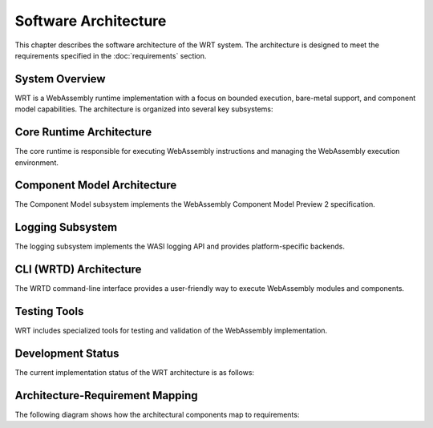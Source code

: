 Software Architecture
=====================

This chapter describes the software architecture of the WRT system. The architecture is designed to meet the requirements specified in the :doc:`requirements` section.

System Overview
---------------

WRT is a WebAssembly runtime implementation with a focus on bounded execution, bare-metal support, and component model capabilities. The architecture is organized into several key subsystems:

.. spec:: System Component Diagram
   :id: SPEC_001
   :links: REQ_001, REQ_003, REQ_014, REQ_018
   
   .. uml:: _static/system_components.puml
      :alt: WRT System Components
      :width: 100%

   The WRT system is comprised of the following main components:
   
   1. Core Runtime - The foundational WebAssembly execution engine
      - Traditional Engine - Stack-based execution engine
      - Stackless Engine - State machine-based execution engine for bounded execution
   2. Component Model - The implementation of WebAssembly Component Model Preview 2
   3. WASI Interfaces - Platform-specific implementations of WASI APIs
   4. CLI (WRTD) - Command-line interface for running WebAssembly modules


Core Runtime Architecture
-------------------------

The core runtime is responsible for executing WebAssembly instructions and managing the WebAssembly execution environment.

.. spec:: Core Runtime Execution Flow
   :id: SPEC_006
   :links: REQ_001, REQ_003, REQ_007
   
   .. uml:: _static/component_flow.puml
      :alt: WRT Execution Flow
      :width: 100%
   
   The execution flow demonstrates the bounded execution model, showing how the WRTD CLI interacts with the Engine and how the fuel-based execution can be paused when fuel is exhausted.

.. spec:: Core Runtime Architecture
   :id: SPEC_002
   :links: REQ_001, REQ_003, REQ_005, REQ_006, REQ_007
   
   The core runtime provides two main interpreter implementations:
   
   1. Traditional Execution Engine - Suitable for most environments
   2. Stackless Execution Engine - Designed specifically for:
      - Bounded execution through fuel metering
      - Resumability after execution pauses
      - No-std compatibility for bare-metal environments
      - State serialization for migration between systems

.. impl:: Engine Implementation
   :id: IMPL_001
   :status: implemented
   :links: SPEC_002, REQ_001, REQ_003, REQ_007
   
   The ``Engine`` struct is the central execution component that:
   
   1. Manages the WebAssembly state
   2. Tracks fuel consumption
   3. Provides execution control
   4. Contains statistics gathering capabilities
   
   Key methods include:
   - ``set_fuel(amount)`` - Sets the fuel limit for bounded execution
   - ``execute(instance_idx, func_idx, args)`` - Executes a WebAssembly function
   - ``remaining_fuel()`` - Returns the remaining fuel after execution
   - ``stats()`` - Returns execution statistics

.. impl:: Module Implementation
   :id: IMPL_002
   :status: partial
   :links: SPEC_002, REQ_018
   
   The ``Module`` struct encapsulates a WebAssembly module and provides:
   
   1. Binary parsing and validation
   2. Type checking
   3. Function table management
   4. Memory management
   
   Key methods include:
   - ``load_from_binary(bytes)`` - Loads a WebAssembly binary
   - ``validate()`` - Validates the module structure and types
   - ``instantiate(engine)`` - Creates a new module instance

.. impl:: Memory Implementation
   :id: IMPL_003
   :status: implemented
   :links: SPEC_002, REQ_018
   
   The ``Memory`` struct manages WebAssembly linear memory:
   
   1. Handles memory allocations and resizing
   2. Enforces memory access boundaries
   3. Provides safe read/write operations
   
   Key methods include:
   - ``grow(pages)`` - Grows memory by the specified number of pages
   - ``size()`` - Returns the current memory size in pages
   - ``read/write(addr, data)`` - Safely reads/writes memory with bounds checking

.. impl:: Stack Implementation
   :id: IMPL_004
   :status: partial
   :links: SPEC_002, REQ_005
   
   The ``Stack`` struct implements a stackless interpreter model:
   
   1. Stores the WebAssembly value stack
   2. Tracks control flow with labels
   3. Enables pausing and resuming execution at any point
   
   This implementation enables bounded execution and future state migration.

Component Model Architecture
----------------------------

The Component Model subsystem implements the WebAssembly Component Model Preview 2 specification.

.. spec:: Component Model Architecture
   :id: SPEC_003
   :links: REQ_014, REQ_019, REQ_020
   
   The Component Model implementation provides:
   
   1. Component instantiation and linking
   2. Interface type conversion
   3. Resource type management
   4. Host function binding
   5. Binary format parsing and validation
   6. Component instance management

.. impl:: Component Implementation
   :id: IMPL_005
   :status: partial
   :links: SPEC_003, REQ_014, REQ_019
   
   The ``Component`` struct represents a WebAssembly component:
   
   1. Parses component binary format
   2. Manages component instances
   3. Handles interface binding
   4. Orchestrates resource lifetime
   
   Key methods include:
   - ``load_from_binary(bytes)`` - Loads a component binary
   - ``instantiate(engine, imports)`` - Creates a new component instance
   - ``link(other_component)`` - Links two components together

.. impl:: Interface Type Handling
   :id: IMPL_006
   :status: partial
   :links: SPEC_003, REQ_014, REQ_019
   
   Interface types are managed through:
   
   1. Type adapters for each interface type
   2. Conversion between host and component types
   3. Validation of type compatibility
   
   The implementation handles interface types including records, variants, enums, flags, and resources.

.. impl:: Resource Type Handling
   :id: IMPL_010
   :status: partial
   :links: SPEC_003, REQ_014, REQ_019
   
   Resource types are implemented through:
   
   1. Reference counting for resource instances
   2. Resource tables for tracking live resources
   3. Host callbacks for resource lifecycle events
   4. Resource dropping semantics
   
   Key components:
   - ``Resource`` struct - Represents a component model resource
   - ``ResourceType`` - Type information for resources
   - Resource lifetime management functions

Logging Subsystem
-----------------

The logging subsystem implements the WASI logging API and provides platform-specific backends.

.. spec:: Logging Architecture
   :id: SPEC_004
   :links: REQ_015, REQ_016
   
   The logging architecture consists of:
   
   1. WASI logging component interface
   2. Host logging handler registration
   3. Platform-specific backends (planned)
   4. Log level filtering and routing
   
   **Logging Flow Sequence**
   
   The following sequence diagram illustrates how logging flows from a WebAssembly module through the runtime:
   
   .. uml:: _static/logging_flow.puml
      :alt: WRT Logging Flow
      :width: 100%
   
   When a WebAssembly module calls a logging function, the following steps occur:
   
   1. WebAssembly module calls the WASI logging interface function (`log`, `logTrace`, etc.)
   2. The WASI logging interface implementation in WRT converts the call to an engine operation
   3. The StacklessEngine creates a LogOperation object with level, message, and optional component ID
   4. The operation is passed to the CallbackRegistry via handle_log()
   5. The CallbackRegistry invokes the registered log handler (if any)
   6. The host logging system (terminal, file, syslog, etc.) processes the log message

.. impl:: Logging Implementation
   :id: IMPL_007
   :status: implemented
   :links: SPEC_004, REQ_015
   
   The logging implementation provides:
   
   1. Standard log levels (Trace, Debug, Info, Warn, Error, Critical)
   2. Registration of custom log handlers
   3. Default stderr fallback
   4. Component-specific context tracking
   
   Key components:
   
   - ``LogLevel`` - Enum with standard log levels (Trace, Debug, Info, Warn, Error, Critical)
   - ``LogOperation`` - Struct containing level, message, and optional component ID
   - ``CallbackRegistry`` - Central registry for handling WebAssembly component operations
   
   Key methods include:
   - ``register_log_handler(handler)`` - Registers a custom log handler
   - ``handle_log(operation)`` - Internal method to process log messages
   - ``LogOperation::with_component(level, message, component_id)`` - Creates a log operation with component context
   
   Note: Platform-specific backends (syslog for Linux, os_log for macOS) are currently planned but not yet implemented.

CLI (WRTD) Architecture
-----------------------

The WRTD command-line interface provides a user-friendly way to execute WebAssembly modules and components.

.. spec:: CLI Architecture
   :id: SPEC_005
   :links: REQ_003, REQ_015
   
   The CLI architecture includes:
   
   1. Command-line argument parsing
   2. Module loading and instantiation
   3. Execution control with fuel limits
   4. Statistics reporting
   5. Logging configuration
   6. Component interface analysis capabilities

.. impl:: CLI Implementation
   :id: IMPL_008
   :status: implemented
   :links: SPEC_005, REQ_003, REQ_015
   
   The WRTD CLI provides:
   
   1. WebAssembly file loading
   2. Optional function calling
   3. Fuel-bounded execution
   4. Execution statistics reporting
   5. Logging configuration and output
   6. Component interface parsing and introspection
   
   Command-line options include:
   - ``--call <function>`` - Function to call
   - ``--fuel <amount>`` - Set fuel limit for bounded execution
   - ``--stats`` - Show execution statistics
   - ``--analyze-component-interfaces`` - Analyze component interfaces without execution

Testing Tools
------------

WRT includes specialized tools for testing and validation of the WebAssembly implementation.

.. impl:: WAST Test Runner
   :id: IMPL_009
   :status: implemented
   :links: REQ_022
   
   The WAST test runner tool is a specialized binary for executing WebAssembly specification tests:
   
   1. Parses and executes WAST test files
   2. Validates interpreter behavior against the WebAssembly specification
   3. Tracks test results for conformance reporting
   4. Supports blacklisting of tests that are known to fail
   
   This tool is crucial for ensuring that the WRT implementation correctly follows the WebAssembly specification.

Development Status
------------------

The current implementation status of the WRT architecture is as follows:

.. needtable::
   :columns: id;title;status;links
   :filter: type == 'impl'

Architecture-Requirement Mapping
--------------------------------

The following diagram shows how the architectural components map to requirements:

.. needflow::
   :filter: id in ['SPEC_001', 'SPEC_002', 'SPEC_003', 'SPEC_004', 'SPEC_005', 'SPEC_006', 'IMPL_001', 'IMPL_002', 'IMPL_003', 'IMPL_004', 'IMPL_005', 'IMPL_006', 'IMPL_007', 'IMPL_008', 'IMPL_009', 'IMPL_010', 'REQ_001', 'REQ_003', 'REQ_005', 'REQ_006', 'REQ_007', 'REQ_014', 'REQ_015', 'REQ_016', 'REQ_018', 'REQ_019', 'REQ_020', 'REQ_022']